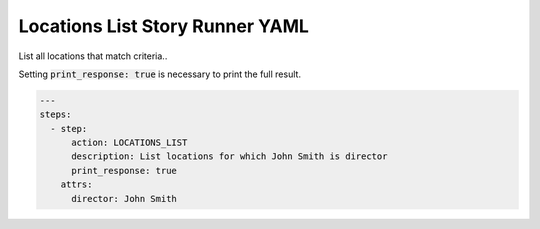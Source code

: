 .. _locations_list_yamlref:

Locations List Story Runner YAML
.........................................

List all locations that match criteria..

Setting :code:`print_response: true` is necessary to print the full result.

.. code-block:: yaml
    
    ---
    steps:
      - step:
          action: LOCATIONS_LIST
          description: List locations for which John Smith is director
          print_response: true
        attrs:
          director: John Smith

